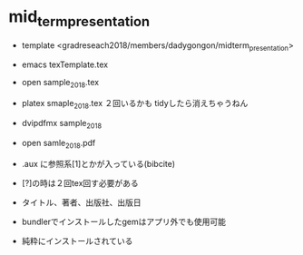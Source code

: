 #+STARTUP: indent nolineimages
* mid_term_presentation
- template <gradreseach2018/members/dadygongon/midterm_presentation>
- emacs texTemplate.tex
- open sample_2018.tex

- platex smaple_2018.tex ２回いるかも tidyしたら消えちゃうねん
- dvipdfmx sample_2018
- open samle_2018.pdf
- .aux に参照系[1]とかが入っている(bibcite)
- [?]の時は２回tex回す必要がある
- タイトル、著者、出版社、出版日
- bundlerでインストールしたgemはアプリ外でも使用可能
- 純粋にインストールされている

